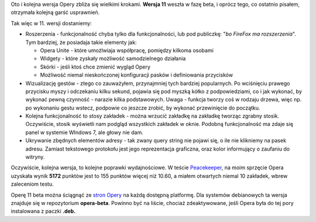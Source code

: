 .. title: Opera 11 beta
.. slug: opera-11-beta
.. date: 2010/11/23 20:11:46
.. tags: opera, beta, peacekeeper test
.. link:
.. description: Oto i kolejna wersja Opery zbliża się wielkimi krokami. Wersja 11 weszła w fazę beta, i oprócz tego, co ostatnio pisałem, otrzymała kolejną garść usprawnień.

Oto i kolejna wersja Opery zbliża się wielkimi krokami. **Wersja 11**
weszła w fazę beta, i oprócz tego, co ostatnio pisałem, otrzymała
kolejną garść usprawnień.

.. TEASER_END

Tak więc w 11. wersji dostaniemy:

-  Roszerzenia - funkcjonalność chyba tylko dla funkcjonalności, lub pod
   publiczkę: "*bo FireFox ma rozszerzenia*\ ". Tym bardziej, że
   posiadaja takie elementy jak:

   -  Opera Unite - które umożlwiaja współpracę, pomiędzy kilkoma
      osobami
   -  Widgety - które zyskały możliwość samodzielnego działania
   -  Skórki - jeśli ktoś chce zmienić wygląd Opery
   -  Możliwość niemal nieskończonej konfiguracji pasków i definiowania
      przycisków

-  Wizualizację gestów - ztego co zauważyłem, przynajmniej tych bardziej
   popularnych. Po wciśnięciu prawego przycisku myszy i odczekaniu kilku
   sekund, pojawia się pod myszką kółko z podpowiedziami, co i jak
   wykonać, by wykonać pewną czynność - narazie kilka podstawowych.
   Uwaga - funkcja tworzy coś w rodzaju drzewa, więc np. po wykonaniu
   gestu wstecz, podpowie co jeszcze zrobić, by wykonać przewinięcie do
   początku.
-  Kolejna funkcjonalność to stosy zakładek - można wrzucić zakładkę na
   zakładkę tworząc zgrabny stosik. Oczywiście, stosik wyświetli nam
   podgląd wszystkich zakładek w oknie. Podobną funkcjonalność ma zdaje
   się panel w systemie WIndows 7, ale głowy nie dam.
-  Ukrywanie zbędnych elementów adresy - tak zwany query string nie
   pojawi się, o ile nie klikniemy na pasek adresu. Zamiast tekstowego
   protokołu jest jego reprezentacja graficzna, oraz kolor informujący o
   zaufaniu do witryny.

Oczywiście, kolejna wersja, to kolejne poprawki wydajnościowe. W teście
`Peacekeeper <http://clients.futuremark.com/peacekeeper/results.action?key=3ch3>`_,
na moim sprzęcie Opera uzyskała wynik \ **5172** punktów jest to 155
punktów więcej niż 10.60, a miałem otwartych niemal 10 zakładek, wbrew
zaleceniom testu.

Operę 11 beta można ściągnąć ze `stron
Opery <http://www.opera.com/browser/next/>`_ na każdą dostępną
platformę. Dla systemów debianowych ta wersja znajduje się w
repozytorium **opera-beta**. Powinno być na liście, chociaż
zdeaktywowane, jeśli Opera była do tej pory instalowana z paczki
**.deb.**
